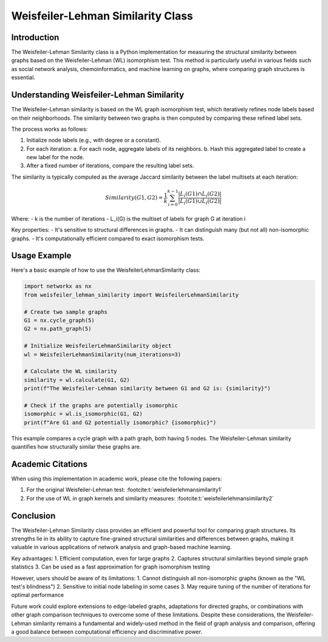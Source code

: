 Weisfeiler-Lehman Similarity Class
==================================

Introduction
------------

The Weisfeiler-Lehman Similarity class is a Python implementation for measuring the structural similarity between graphs based on the Weisfeiler-Lehman (WL) isomorphism test. This method is particularly useful in various fields such as social network analysis, chemoinformatics, and machine learning on graphs, where comparing graph structures is essential.

Understanding Weisfeiler-Lehman Similarity
------------------------------------------

The Weisfeiler-Lehman similarity is based on the WL graph isomorphism test, which iteratively refines node labels based on their neighborhoods. The similarity between two graphs is then computed by comparing these refined label sets.

The process works as follows:

1. Initialize node labels (e.g., with degree or a constant).
2. For each iteration:
   a. For each node, aggregate labels of its neighbors.
   b. Hash this aggregated label to create a new label for the node.
3. After a fixed number of iterations, compare the resulting label sets.

The similarity is typically computed as the average Jaccard similarity between the label multisets at each iteration:

.. math::

   Similarity(G1, G2) = \frac{1}{k} \sum_{i=0}^{k-1} \frac{|L_i(G1) \cap L_i(G2)|}{|L_i(G1) \cup L_i(G2)|}

Where:
- k is the number of iterations
- L_i(G) is the multiset of labels for graph G at iteration i

Key properties:
- It's sensitive to structural differences in graphs.
- It can distinguish many (but not all) non-isomorphic graphs.
- It's computationally efficient compared to exact isomorphism tests.

Usage Example
-------------

Here's a basic example of how to use the WeisfeilerLehmanSimilarity class:

.. code-block:: python

   import networkx as nx
   from weisfeiler_lehman_similarity import WeisfeilerLehmanSimilarity

   # Create two sample graphs
   G1 = nx.cycle_graph(5)
   G2 = nx.path_graph(5)

   # Initialize WeisfeilerLehmanSimilarity object
   wl = WeisfeilerLehmanSimilarity(num_iterations=3)

   # Calculate the WL similarity
   similarity = wl.calculate(G1, G2)
   print(f"The Weisfeiler-Lehman similarity between G1 and G2 is: {similarity}")

   # Check if the graphs are potentially isomorphic
   isomorphic = wl.is_isomorphic(G1, G2)
   print(f"Are G1 and G2 potentially isomorphic? {isomorphic}")

This example compares a cycle graph with a path graph, both having 5 nodes. The Weisfeiler-Lehman similarity quantifies how structurally similar these graphs are.

Academic Citations
------------------

When using this implementation in academic work, please cite the following papers:

1. For the original Weisfeiler-Lehman test: :footcite:t:`weisfeilerlehmansimilarity1`



2. For the use of WL in graph kernels and similarity measures:  :footcite:t:`weisfeilerlehmansimilarity2`


.. footbibliography::

Conclusion
----------

The Weisfeiler-Lehman Similarity class provides an efficient and powerful tool for comparing graph structures. Its strengths lie in its ability to capture fine-grained structural similarities and differences between graphs, making it valuable in various applications of network analysis and graph-based machine learning.

Key advantages:
1. Efficient computation, even for large graphs
2. Captures structural similarities beyond simple graph statistics
3. Can be used as a fast approximation for graph isomorphism testing

However, users should be aware of its limitations:
1. Cannot distinguish all non-isomorphic graphs (known as the "WL test's blindness")
2. Sensitive to initial node labeling in some cases
3. May require tuning of the number of iterations for optimal performance

Future work could explore extensions to edge-labeled graphs, adaptations for directed graphs, or combinations with other graph comparison techniques to overcome some of these limitations. Despite these considerations, the Weisfeiler-Lehman similarity remains a fundamental and widely-used method in the field of graph analysis and comparison, offering a good balance between computational efficiency and discriminative power.
